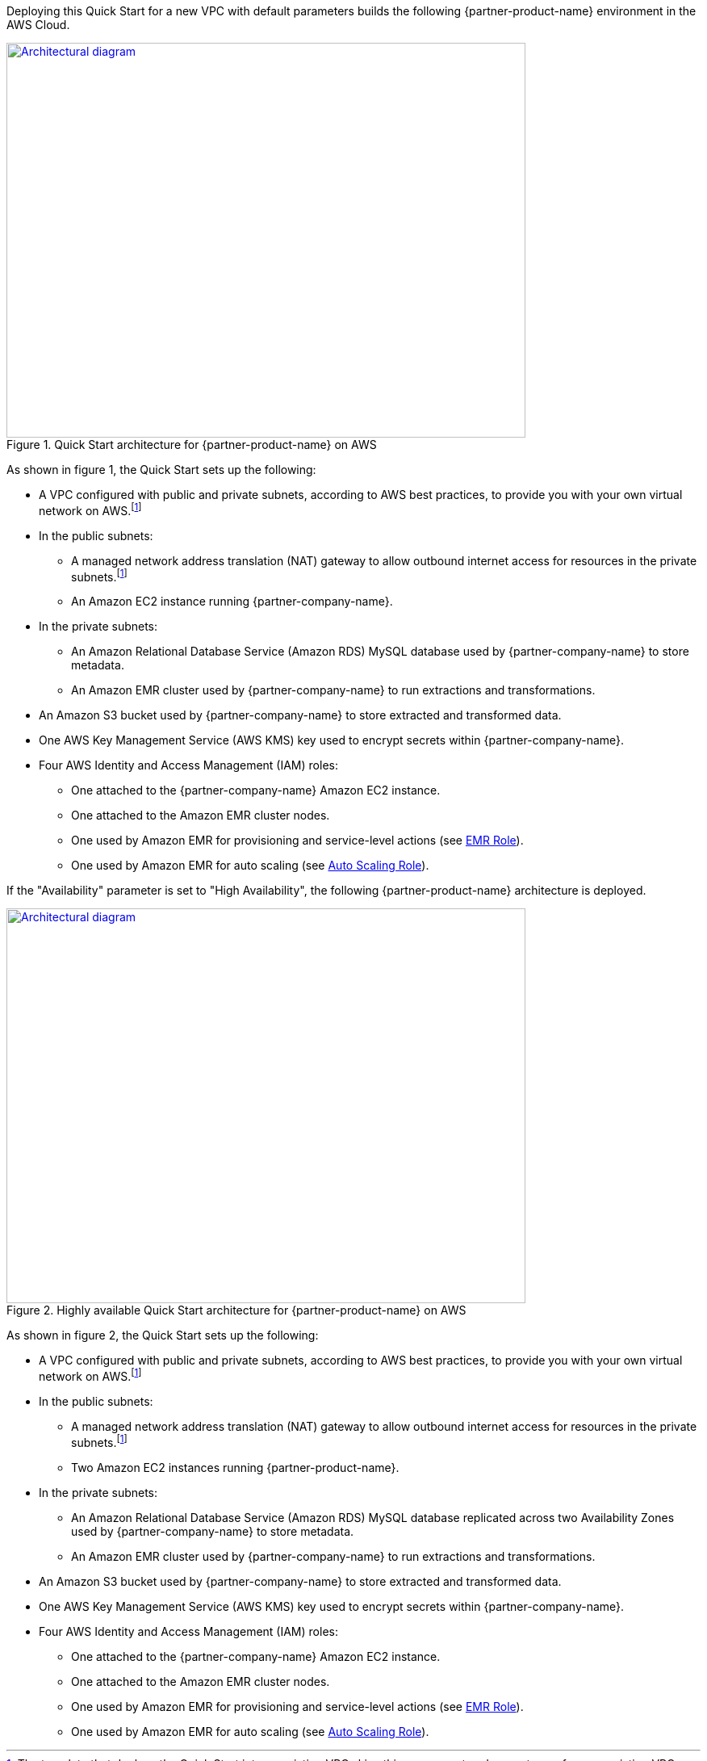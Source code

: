 Deploying this Quick Start for a new VPC with
default parameters builds the following {partner-product-name} environment in the
AWS Cloud.

// Replace this example diagram with your own. Send us your source PowerPoint file. Be sure to follow our guidelines here : http://(we should include these points on our contributors giude)
[#architecture1]
.Quick Start architecture for {partner-product-name} on AWS
[link=images/etleap-architecture-diagram.png]
image::../images/etleap-architecture-diagram.png[Architectural diagram,width=643,height=489]

As shown in figure 1, the Quick Start sets up the following:

* A VPC configured with public and private subnets, according to AWS best practices, to provide you with your own virtual network on AWS.footnote:note[The template that deploys the Quick Start into an existing VPC skips this component and prompts you for your existing VPC configuration.]
* In the public subnets:
** A managed network address translation (NAT) gateway to allow outbound internet access for resources in the private subnets.footnote:note[]
** An Amazon EC2 instance running {partner-company-name}.
* In the private subnets:
** An Amazon Relational Database Service (Amazon RDS) MySQL database used by {partner-company-name} to store metadata.
** An Amazon EMR cluster used by {partner-company-name} to run extractions and transformations.
* An Amazon S3 bucket used by {partner-company-name} to store extracted and transformed data.
* One AWS Key Management Service (AWS KMS) key used to encrypt secrets within {partner-company-name}.
* Four AWS Identity and Access Management (IAM) roles:
** One attached to the {partner-company-name} Amazon EC2 instance.
** One attached to the Amazon EMR cluster nodes.
** One used by Amazon EMR for provisioning and service-level actions (see https://docs.aws.amazon.com/emr/latest/ManagementGuide/emr-iam-role.html[EMR Role^]).
** One used by Amazon EMR for auto scaling (see https://docs.aws.amazon.com/emr/latest/ManagementGuide/emr-iam-role-automatic-scaling.html[Auto Scaling Role^]).

If the "Availability" parameter is set to "High Availability", the following {partner-product-name} architecture is deployed.

[#architecture1]
.Highly available Quick Start architecture for {partner-product-name} on AWS
[link=images/etleap-architecture-diagram-ha.png]
image::../images/etleap-architecture-diagram-ha.png[Architectural diagram,width=643,height=489]

As shown in figure 2, the Quick Start sets up the following:

* A VPC configured with public and private subnets, according to AWS best practices, to provide you with your own virtual network on AWS.footnote:note[The template that deploys the Quick Start into an existing VPC skips this component and prompts you for your existing VPC configuration.]
* In the public subnets:
** A managed network address translation (NAT) gateway to allow outbound internet access for resources in the private subnets.footnote:note[]
** Two Amazon EC2 instances running {partner-product-name}.
* In the private subnets:
** An Amazon Relational Database Service (Amazon RDS) MySQL database replicated across two Availability Zones used by {partner-company-name} to store metadata.
** An Amazon EMR cluster used by {partner-company-name} to run extractions and transformations.
* An Amazon S3 bucket used by {partner-company-name} to store extracted and transformed data.
* One AWS Key Management Service (AWS KMS) key used to encrypt secrets within {partner-company-name}.
* Four AWS Identity and Access Management (IAM) roles:
** One attached to the {partner-company-name} Amazon EC2 instance.
** One attached to the Amazon EMR cluster nodes.
** One used by Amazon EMR for provisioning and service-level actions (see https://docs.aws.amazon.com/emr/latest/ManagementGuide/emr-iam-role.html[EMR Role^]).
** One used by Amazon EMR for auto scaling (see https://docs.aws.amazon.com/emr/latest/ManagementGuide/emr-iam-role-automatic-scaling.html[Auto Scaling Role^]).

